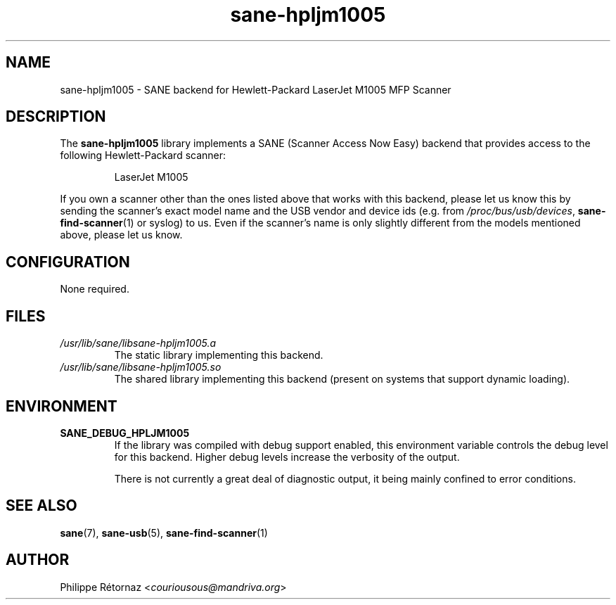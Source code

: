 .TH sane\-hpljm1005 5 "13 Jul 2008" "" "SANE Scanner Access Now Easy"
.IX sane\-hpljm1005
.SH NAME
sane\-hpljm1005 \- SANE backend for Hewlett-Packard LaserJet M1005 MFP Scanner
.SH DESCRIPTION
The
.B sane\-hpljm1005
library implements a SANE (Scanner Access Now Easy) backend that provides
access to the following Hewlett-Packard scanner:
.PP
.RS
LaserJet M1005
.RE
.PP
If you own a scanner other than the ones listed above that works with this
backend, please let us know this by sending the scanner's exact model name and
the USB vendor and device ids (e.g. from
.IR /proc/bus/usb/devices ,
.BR sane\-find\-scanner (1)
or syslog) to us. Even if the scanner's name is only slightly different from
the models mentioned above, please let us know.
.SH CONFIGURATION
None required.
.SH FILES
.TP
.I /usr/lib/sane/libsane\-hpljm1005.a
The static library implementing this backend.
.TP
.I /usr/lib/sane/libsane\-hpljm1005.so
The shared library implementing this backend (present on systems that
support dynamic loading).

.SH "ENVIRONMENT"
.TP
.B SANE_DEBUG_HPLJM1005
If the library was compiled with debug support enabled, this environment
variable controls the debug level for this backend.  Higher debug levels
increase the verbosity of the output.

There is not currently a great deal of diagnostic output, it being mainly
confined to error conditions.

.SH "SEE ALSO"
.BR sane (7),
.BR sane\-usb (5),
.BR sane\-find\-scanner (1)

.SH AUTHOR
Philippe R\['e]tornaz
.RI < couriousous@mandriva.org >
